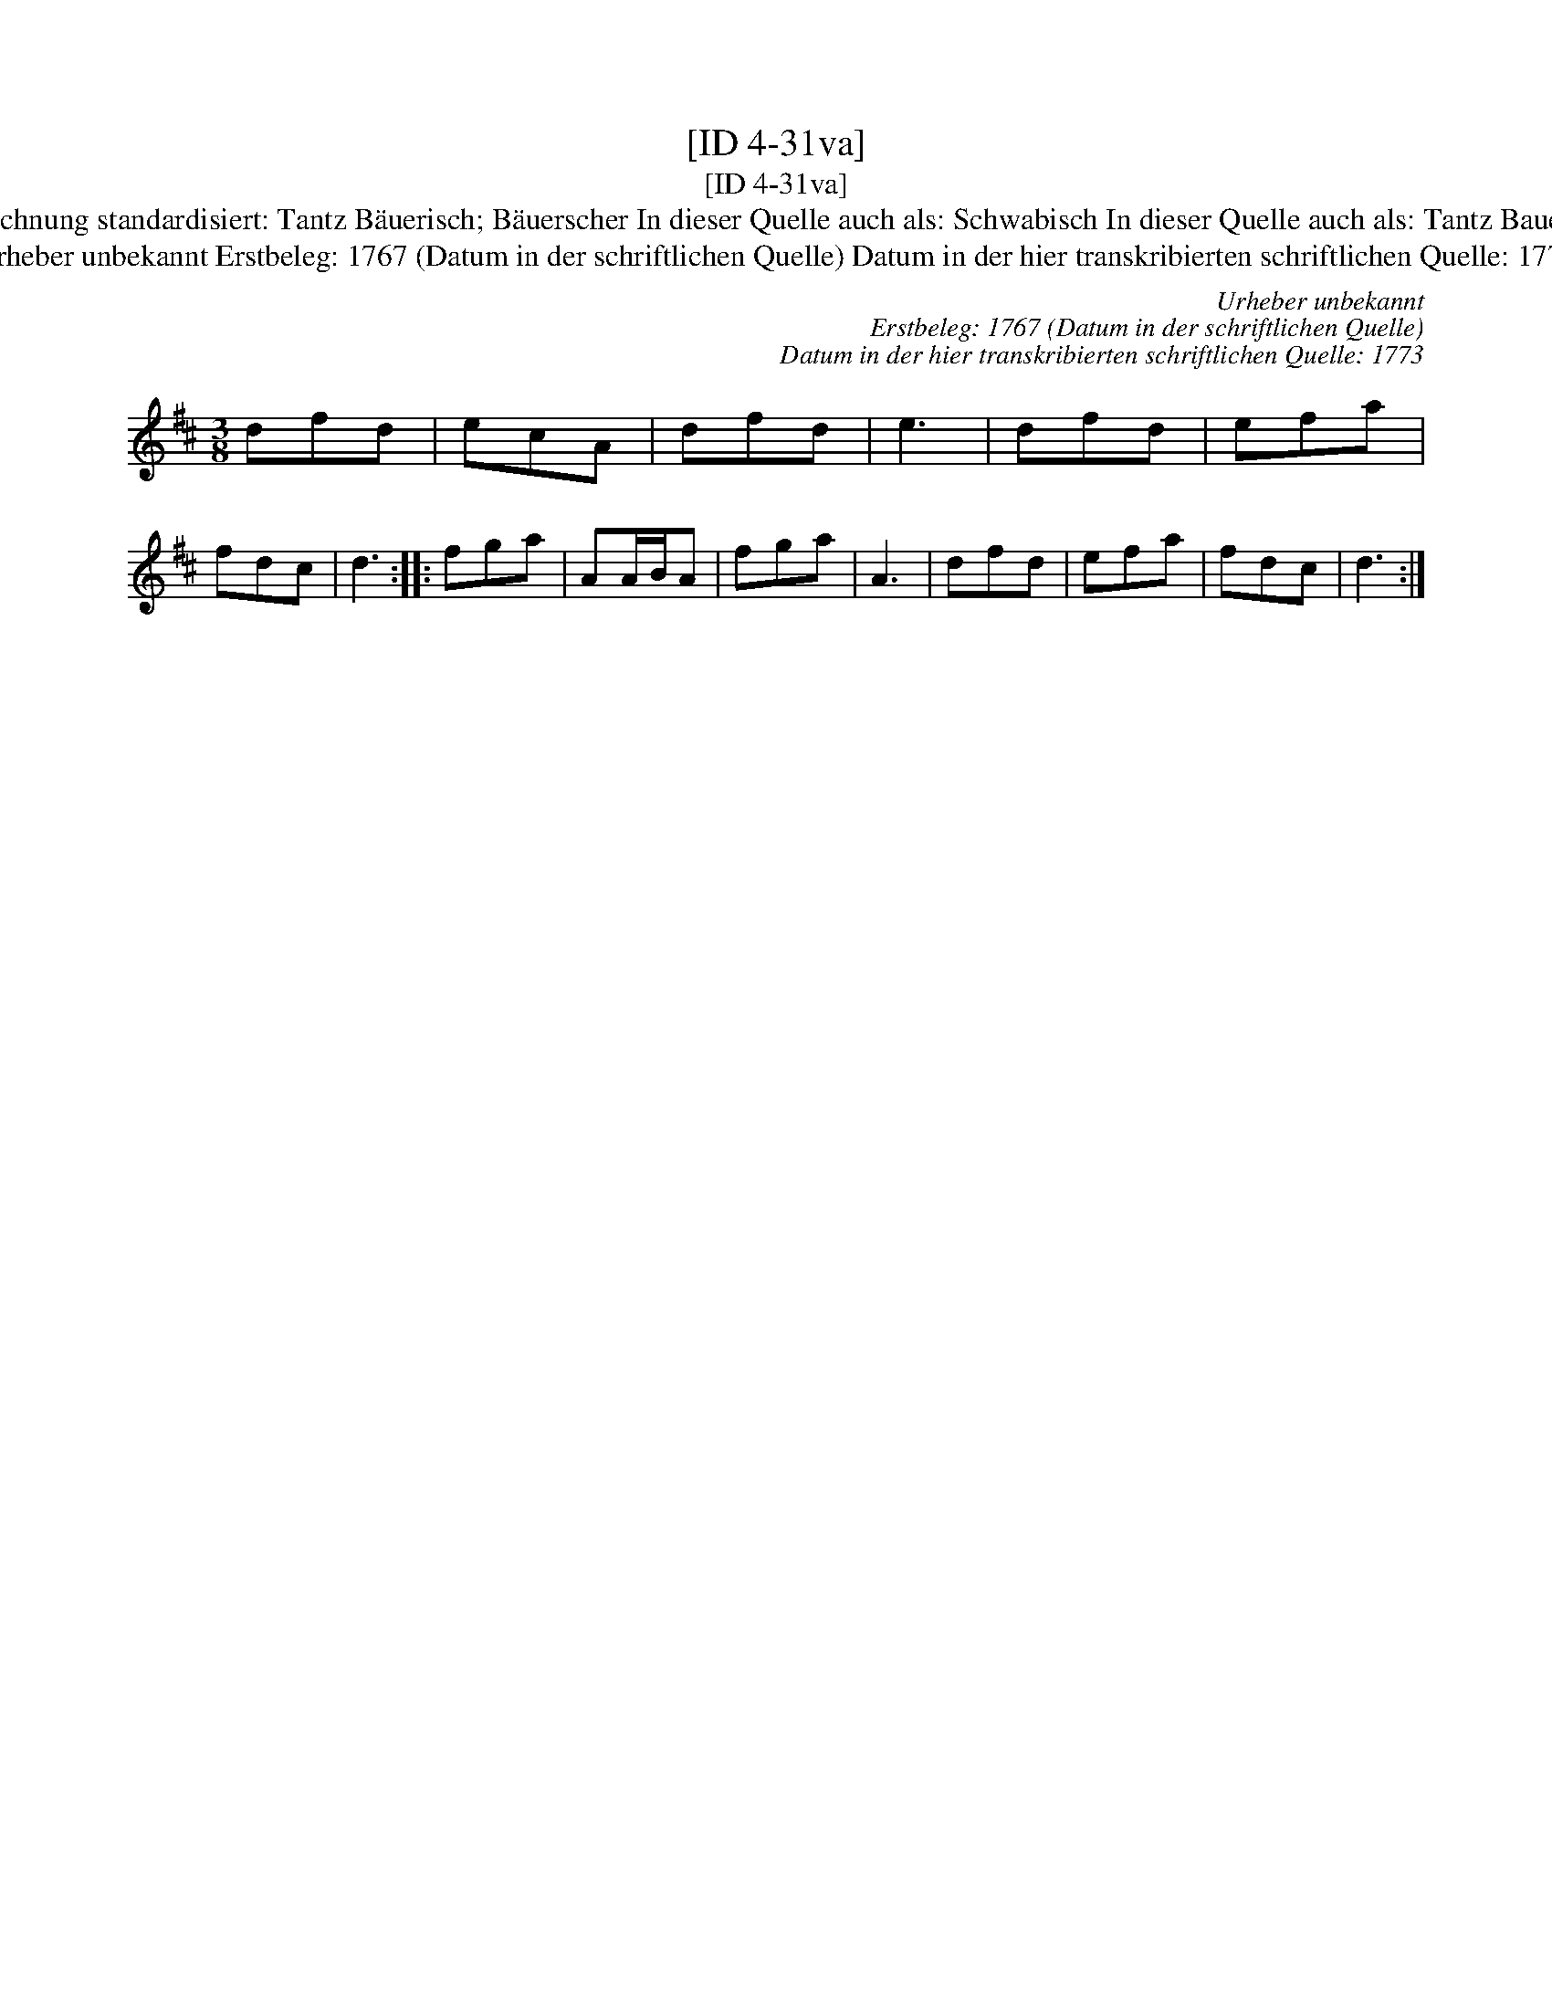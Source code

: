 X:1
T:[ID 4-31va]
T:[ID 4-31va]
T:Bezeichnung standardisiert: Tantz B\"auerisch; B\"auerscher In dieser Quelle auch als: Schwabisch In dieser Quelle auch als: Tantz Bauerisch
T:Urheber unbekannt Erstbeleg: 1767 (Datum in der schriftlichen Quelle) Datum in der hier transkribierten schriftlichen Quelle: 1773
C:Urheber unbekannt
C:Erstbeleg: 1767 (Datum in der schriftlichen Quelle)
C:Datum in der hier transkribierten schriftlichen Quelle: 1773
L:1/8
M:3/8
K:D
V:1 treble 
V:1
 dfd | ecA | dfd | e3 | dfd | efa | fdc | d3 :: fga | AA/B/A | fga | A3 | dfd | efa | fdc | d3 :| %16

